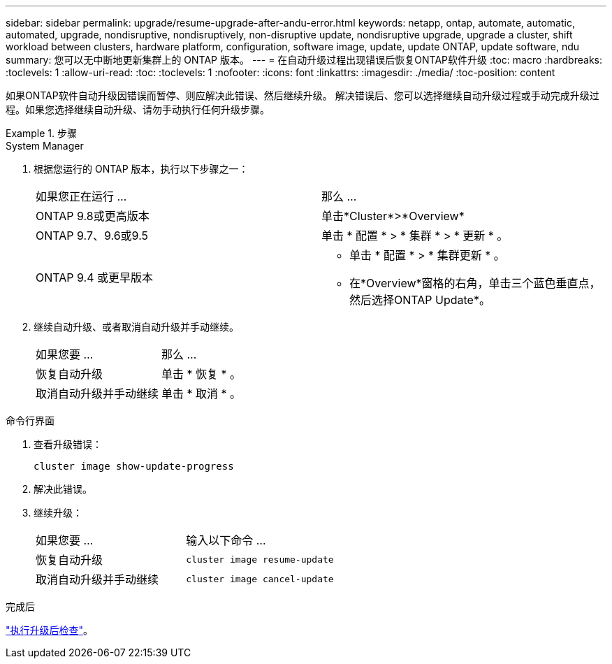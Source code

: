 ---
sidebar: sidebar 
permalink: upgrade/resume-upgrade-after-andu-error.html 
keywords: netapp, ontap, automate, automatic, automated, upgrade, nondisruptive, nondisruptively, non-disruptive update, nondisruptive upgrade, upgrade a cluster, shift workload between clusters, hardware platform, configuration, software image, update, update ONTAP, update software, ndu 
summary: 您可以无中断地更新集群上的 ONTAP 版本。 
---
= 在自动升级过程出现错误后恢复ONTAP软件升级
:toc: macro
:hardbreaks:
:toclevels: 1
:allow-uri-read: 
:toc: 
:toclevels: 1
:nofooter: 
:icons: font
:linkattrs: 
:imagesdir: ./media/
:toc-position: content


[role="lead"]
如果ONTAP软件自动升级因错误而暂停、则应解决此错误、然后继续升级。  解决错误后、您可以选择继续自动升级过程或手动完成升级过程。如果您选择继续自动升级、请勿手动执行任何升级步骤。

.步骤
[role="tabbed-block"]
====
.System Manager
--
. 根据您运行的 ONTAP 版本，执行以下步骤之一：
+
|===


| 如果您正在运行 ... | 那么 ... 


 a| 
ONTAP 9.8或更高版本
 a| 
单击*Cluster*>*Overview*



 a| 
ONTAP 9.7、9.6或9.5
 a| 
单击 * 配置 * > * 集群 * > * 更新 * 。



 a| 
ONTAP 9.4 或更早版本
 a| 
** 单击 * 配置 * > * 集群更新 * 。
** 在*Overview*窗格的右角，单击三个蓝色垂直点，然后选择ONTAP Update*。


|===
. 继续自动升级、或者取消自动升级并手动继续。
+
|===


| 如果您要 ... | 那么 ... 


 a| 
恢复自动升级
 a| 
单击 * 恢复 * 。



 a| 
取消自动升级并手动继续
 a| 
单击 * 取消 * 。

|===


--
.命令行界面
--
. 查看升级错误：
+
[source, cli]
----
cluster image show-update-progress
----
. 解决此错误。
. 继续升级：
+
|===


| 如果您要 ... | 输入以下命令 ... 


 a| 
恢复自动升级
 a| 
[source, cli]
----
cluster image resume-update
----


 a| 
取消自动升级并手动继续
 a| 
[source, cli]
----
cluster image cancel-update
----
|===


--
====
.完成后
link:task_what_to_do_after_upgrade.html["执行升级后检查"]。
